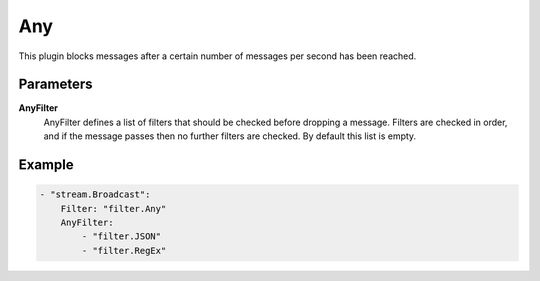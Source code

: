 Any
===

This plugin blocks messages after a certain number of messages per second has been reached.


Parameters
----------

**AnyFilter**
  AnyFilter defines a list of filters that should be checked before dropping a message.
  Filters are checked in order, and if the message passes then no further filters are checked.
  By default this list is empty.

Example
-------

.. code-block:: yaml

	    - "stream.Broadcast":
	        Filter: "filter.Any"
	        AnyFilter:
	            - "filter.JSON"
	            - "filter.RegEx"
